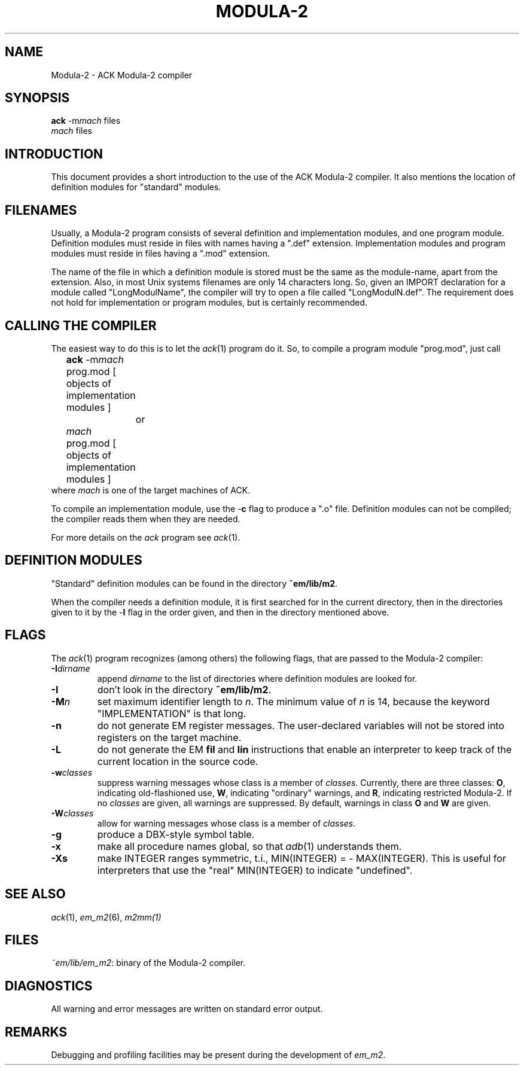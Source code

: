 .TH MODULA\-2 1 "$Revision$"
.ad
.SH NAME
Modula-2 \- ACK Modula-2 compiler
.SH SYNOPSIS
\fBack\fR \-m\fImach\fR files
.br
\fImach\fR files
.SH INTRODUCTION
This document provides a short introduction to the use of the ACK Modula-2
compiler. It also
mentions the location of definition modules for "standard" modules.
.SH FILENAMES
Usually, a Modula-2 program consists of several definition and implementation
modules, and one program module.
Definition modules must reside in files with names having a ".def" extension.
Implementation modules and program modules must reside in files having a
".mod" extension.
.PP
The name of the file in which a definition module is stored must be the same as
the module-name, apart from the extension.
Also, in most Unix systems filenames are only 14 characters long.
So, given an IMPORT declaration for a module called "LongModulName",
the compiler will try to open a file called "LongModulN.def".
The requirement does not hold for implementation or program modules,
but is certainly recommended.
.SH CALLING THE COMPILER
The easiest way to do this is to let the \fIack\fR(1) program do it.
So, to compile a program module "prog.mod", just call
.nf
	\fBack\fR \-m\fImach\fR prog.mod [ objects of implementation modules ]
		or
	\fImach\fR prog.mod [ objects of implementation modules ]
.fi
where \fImach\fR is one of the target machines of ACK.
.PP
To compile an implementation module, use the \-\fBc\fR flag
to produce a ".o" file.
Definition modules can not be compiled; the compiler reads them when they are
needed. 
.PP
For more details on the \fIack\fR program see \fIack\fR(1).
.SH DEFINITION MODULES
"Standard" definition modules can be found in
the directory \fB~em/lib/m2\fR.
.PP
When the compiler needs a definition module, it is first searched for
in the current directory, then in the directories given to it by the
\-\fBI\fR flag
in the order given,
and then in the directory mentioned above.
.SH FLAGS
The \fIack\fR(1) program recognizes (among others) the following
flags, that are passed to the Modula-2 compiler:
.IP \fB\-I\fIdirname\fR
.br
append \fIdirname\fR to the list of directories where definition modules
are looked for. 
.IP \fB\-I\fP
don't look in
the directory \fB~em/lib/m2\fR.
.IP \fB\-M\fP\fIn\fP
set maximum identifier length to \fIn\fR. The minimum value of \fIn\fR
is 14, because the keyword "IMPLEMENTATION" is that long.
.IP \fB\-n\fR
do not generate EM register messages.
The user-declared variables will not be stored into registers on the target
machine.
.IP \fB\-L\fR
do not generate the EM \fBfil\fR and \fBlin\fR instructions that enable
an interpreter to keep track of the current location in the source code.
.IP \fB\-w\fR\fIclasses\fR
suppress warning messages whose class is a member of \fIclasses\fR.
Currently, there are three classes: \fBO\fR, indicating old-flashioned use,
\fBW\fR, indicating "ordinary" warnings, and \fBR\fR, indicating
restricted Modula-2.
If no \fIclasses\fR are given, all warnings are suppressed.
By default, warnings in class \fBO\fR and \fBW\fR are given.
.IP \fB\-W\fR\fIclasses\fR
allow for warning messages whose class is a member of \fIclasses\fR.
.IP \fB\-g\fR
produce a DBX-style symbol table.
.IP \fB\-x\fR
make all procedure names global, so that \fIadb\fR(1) understands them.
.IP \fB\-Xs\fR
make INTEGER ranges symmetric, t.i., MIN(INTEGER) = - MAX(INTEGER).
This is useful for interpreters that use the "real" MIN(INTEGER) to
indicate "undefined".
.LP
.SH SEE ALSO
\fIack\fR(1), \fIem_m2\fR(6), \fIm2mm(1)\fR
.SH FILES
.IR ~em/lib/em_m2 :
binary of the Modula-2 compiler.
.SH DIAGNOSTICS
All warning and error messages are written on standard error output.
.SH REMARKS
Debugging and profiling facilities may be present during the development
of \fIem_m2\fP.

